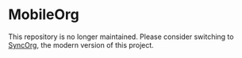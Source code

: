 * MobileOrg
This repository is no longer maintained. Please consider switching to [[https://github.com/wizmer/syncorg][SyncOrg]], the modern version of this project.

